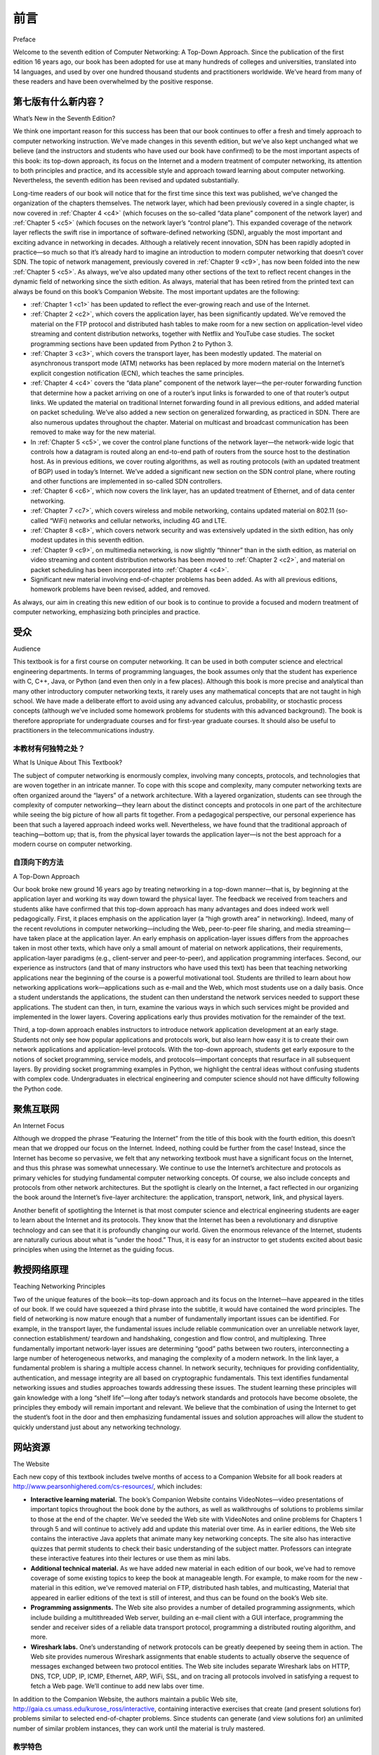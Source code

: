 前言
===========

Preface


Welcome to the seventh edition of Computer Networking: A Top-Down Approach. Since the publication of the first edition 16 years ago, our book has been adopted for use at many hundreds of colleges and universities, translated into 14 languages, and used by over one hundred thousand students and practitioners worldwide. We’ve heard from many of these readers and have been overwhelmed by the ­positive ­response.

.. toggle::

    欢迎阅读第七版《计算机网络：自上而下的方法》。自 16 年前第一版出版以来，我们的书已被数百所学院和大学采用，被翻译成 14 种语言，并被全球超过 10 万名学生和从业者使用。我们听到了其中许多读者的来信，并被积极的回应所震撼。

第七版有什么新内容？
---------------------------

What’s New in the Seventh Edition?


We think one important reason for this success has been that our book continues to offer a fresh and timely
approach to computer networking instruction. We’ve made changes in this seventh edition, but we’ve also kept
unchanged what we believe (and the instructors and students who have used our book have confirmed) to be
the most important aspects of this book: its top-down approach, its focus on the Internet and a modern
treatment of computer networking, its attention to both principles and practice, and its accessible style and
approach toward learning about computer networking. Nevertheless, the seventh edition has been revised and
updated substantially.

Long-time readers of our book will notice that for the first time since this text was published, we’ve changed the
organization of the chapters themselves. The network layer, which had been previously covered in a single
chapter, is now covered in :ref:`Chapter 4 <c4>` (which focuses on the so-called “data plane” component of the network
layer) and :ref:`Chapter 5 <c5>` (which focuses on the network layer’s “control plane”). This expanded coverage of the
network layer reflects the swift rise in importance of software-defined networking (SDN), arguably the most
important and exciting advance in networking in decades. Although a relatively recent innovation, SDN has
been rapidly adopted in practice—so much so that it’s already hard to imagine an introduction to modern
computer networking that doesn’t cover SDN. The topic of network management, previously covered in
:ref:`Chapter 9 <c9>`, has now been folded into the new :ref:`Chapter 5 <c5>`. As always, we’ve also updated many other sections
of the text to reflect recent changes in the dynamic field of networking since the sixth edition. As always,
material that has been retired from the printed text can always be found on this book’s Companion Website.
The most important updates are the following:

- :ref:`Chapter 1 <c1>` has been updated to reflect the ever-growing reach and use of the ­Internet.
- :ref:`Chapter 2 <c2>`, which covers the application layer, has been significantly updated. We’ve removed the material on the FTP protocol and distributed hash tables to make room for a new section on application-level video streaming and ­content distribution networks, together with Netflix and YouTube case studies. The socket programming sections have been updated from Python 2 to Python 3.
- :ref:`Chapter 3 <c3>`, which covers the transport layer, has been modestly updated. The ­material on asynchronous transport mode (ATM) networks has been replaced by more modern material on the Internet’s explicit congestion notification (ECN), which teaches the same principles.
- :ref:`Chapter 4 <c4>` covers the “data plane” component of the network layer—the per-router forwarding function that determine how a packet arriving on one of a router’s input links is forwarded to one of that router’s output links. We updated the material on traditional Internet forwarding found in all previous editions, and added material on packet scheduling. We’ve also added a new section on generalized forwarding, as practiced in SDN. There are also numerous updates throughout the chapter. Material on multicast and broadcast communication has been removed to make way for the new material.
- In :ref:`Chapter 5 <c5>`, we cover the control plane functions of the network layer—the ­network-wide logic that controls how a datagram is routed along an end-to-end path of routers from the source host to the destination host. As in previous ­editions, we cover routing algorithms, as well as routing protocols (with an updated treatment of BGP) used in today’s Internet. We’ve added a significant new section on the SDN control plane, where routing and other functions are implemented in so-called SDN controllers.
- :ref:`Chapter 6 <c6>`, which now covers the link layer, has an updated treatment of Ethernet, and of data center networking.
- :ref:`Chapter 7 <c7>`, which covers wireless and mobile networking, contains updated ­material on 802.11 (so-called “WiFi) networks and cellular networks, including 4G and LTE.
- :ref:`Chapter 8 <c8>`, which covers network security and was extensively updated in the sixth edition, has only modest updates in this seventh edition.
- :ref:`Chapter 9 <c9>`, on multimedia networking, is now slightly “thinner” than in the sixth edition, as material on video streaming and content distribution networks has been moved to :ref:`Chapter 2 <c2>`, and material on packet scheduling has been incorporated into :ref:`Chapter 4 <c4>`.
- Significant new material involving end-of-chapter problems has been added. As with all previous editions, homework problems have been revised, added, and removed.

As always, our aim in creating this new edition of our book is to continue to provide a focused and modern
treatment of computer networking, emphasizing both principles and practice.

.. toggle::

    我们认为本书之所以取得成功，其中一个重要原因在于它持续提供了一种新颖而及时的计算机网络教学方法。在第七版中我们做出了一些改动，但我们也保留了本书最重要的一些方面——我们相信这些方面是最关键的，使用本书的教师和学生也证实了这一点：即采用自顶向下的方法、聚焦于互联网与现代计算机网络的处理方式、同时关注原理与实践，以及本书在学习计算机网络时所采用的通俗易懂的风格与方法。尽管如此，第七版依然进行了大幅修订与更新。

    长期阅读本书的读者会注意到，自本书出版以来，我们首次调整了章节的组织结构。网络层原本只在一章中讲解，现在被拆分为 :ref:`第 4 章 <c4>` （专注于网络层中的“数据平面”组件）和 :ref:`第 5 章 <c5>` （专注于网络层的“控制平面”）。这一网络层内容的扩展反映了软件定义网络（SDN）这一数十年来网络领域最重要、最令人兴奋的进展的重要性迅速上升。虽然 SDN 是一种相对较新的创新，但它已迅速被实践界采用——以至于现在很难想象一本关于现代计算机网络的教材不涵盖 SDN。此前在 :ref:`第 9 章 <c9>` 中讲解的网络管理内容现在被合并到了新的 :ref:`第 5 章 <c5>` 中。和以往一样，我们还更新了本书许多其他章节，以反映自第六版以来网络领域的最新变化。和以往一样，从纸质书中移除的内容可以在本书的配套网站（Companion Website）中找到。最重要的更新包括：

    - :ref:`第 1 章 <c1>` 更新了对互联网不断扩展的覆盖范围和使用情况的描述。
    - :ref:`第 2 章 <c2>` （应用层）进行了重大更新。我们移除了有关 FTP 协议和分布式哈希表的内容，为新增的应用层视频流与内容分发网络（包括 Netflix 和 YouTube 的案例研究）部分让路。套接字编程内容也从 Python 2 更新为 Python 3。
    - :ref:`第 3 章 <c3>` （传输层）进行了适度更新。关于异步传输模式（ATM）网络的内容已被关于互联网显式拥塞通知（ECN）的更现代材料所取代，两者都用于讲授相同的原理。
    - :ref:`第 4 章 <c4>` 讲解了网络层的“数据平面”组件——即每个路由器中决定数据包从输入链路转发到哪个输出链路的转发功能。我们更新了以往版本中传统互联网转发的内容，并新增了关于数据包调度的内容。我们还新增了一个关于 SDN 实践中使用的通用转发（generalized forwarding）部分。本章还在多处进行了更新。组播和广播通信的内容被移除，为新内容腾出空间。
    - 在 :ref:`第 5 章 <c5>` 中，我们介绍了网络层的控制平面功能——即控制数据报从源主机到目标主机通过一系列路由器路径的全网逻辑。与前几版一样，我们介绍了路由算法以及当今互联网中使用的路由协议（并更新了 BGP 的讲解）。我们新增了一个重要部分，讲述 SDN 控制平面，在该平面中路由及其他功能由所谓的 SDN 控制器来实现。
    - :ref:`第 6 章 <c6>` （现为链路层）更新了以太网和数据中心网络的内容。
    - :ref:`第 7 章 <c7>` （无线与移动网络）更新了对 802.11（即“WiFi”）网络和蜂窝网络（包括 4G 和 LTE）的内容。
    - :ref:`第 8 章 <c8>` （网络安全）在第六版中已进行了全面更新，在第七版中只进行了适度更新。
    - :ref:`第 9 章 <c9>` （多媒体网络）相比第六版略微“变薄”，因为关于视频流和内容分发网络的内容已移至 :ref:`第 2 章 <c2>`，而关于数据包调度的内容已并入 :ref:`第 4 章 <c4>`。
    - 我们新增了大量章节末尾的习题内容。与所有以往版本一样，习题也进行了修订、添加和删除。

    一如既往，我们编写本书新版的目标，是继续提供一个聚焦而现代的计算机网络教材，强调原理与实践并重。

受众
----------------

Audience

This textbook is for a first course on computer networking. It can be used in both computer science and
electrical engineering departments. In terms of programming languages, the book assumes only that the
student has experience with C, C++, Java, or Python (and even then only in a few places). Although this book
is more precise and analytical than many other introductory computer networking texts, it rarely uses any
mathematical concepts that are not taught in high school. We have made a deliberate effort to avoid using any
advanced calculus, probability, or stochastic process concepts (although we’ve included some homework
problems for students with this advanced background). The book is therefore appropriate for undergraduate
courses and for first-year graduate courses. It should also be useful to practitioners in the telecommunications
industry.

.. toggle::

    本教材面向计算机网络的初级课程。可供计算机科学系和电子工程系使用。在编程语言方面，本书仅假设学生具备 C、C++、Java 或 Python 的编程经验（即便如此，仅在少数几个地方需要）。虽然本书在精确性和分析性方面优于许多其他计算机网络入门教材，但几乎不使用高中未教授的数学概念。我们有意避免使用高等微积分、概率或随机过程等高级数学概念（尽管我们为具备此类背景的学生提供了一些相关习题）。因此，本书适用于本科课程和一年级研究生课程，同时也适合电信行业的从业者参考使用。


本教材有何独特之处？
~~~~~~~~~~~~~~~~~~~~~~~~~~~~~~~~~~~~~~

What Is Unique About This Textbook?

The subject of computer networking is enormously complex, involving many concepts, protocols, and
technologies that are woven together in an intricate manner. To cope with this scope and complexity, many
computer networking texts are often organized around the “layers” of a network architecture. With a layered
organization, students can see through the complexity of computer networking—they learn about the distinct
concepts and protocols in one part of the architecture while seeing the big picture of how all parts fit together.
From a pedagogical perspective, our personal experience has been that such a layered approach indeed
works well. Nevertheless, we have found that the traditional approach of teaching—bottom up; that is, from the
physical layer towards the application layer—is not the best approach for a modern course on computer
networking.

.. toggle::

    计算机网络是一个极其复杂的领域，涉及大量彼此交织的概念、协议和技术。为了应对如此广泛而复杂的内容，许多计算机网络教材通常采用“分层”网络体系结构的组织方式。通过这种分层结构，学生可以透过复杂的计算机网络，理解体系结构中每一部分的具体概念与协议，同时把握整体架构的运行方式。从教学法的角度来看，我们的亲身经验表明这种分层方法确实有效。然而，我们发现传统自底向上的教学方法——即从物理层讲起，一步步讲到应用层——并非现代计算机网络课程的最佳选择。

自顶向下的方法
~~~~~~~~~~~~~~~~~~~~~~~~~~~~~~~~~~~~~~

A Top-Down Approach

Our book broke new ground 16 years ago by treating networking in a top-down ­manner—that is, by
beginning at the application layer and working its way down toward the physical layer. The feedback we
received from teachers and students alike have confirmed that this top-down approach has many advantages
and does indeed work well pedagogically. First, it places emphasis on the application layer (a “high growth
area” in networking). Indeed, many of the recent revolutions in ­computer networking—including the Web,
peer-to-peer file sharing, and media streaming—have taken place at the application layer. An early emphasis
on application-layer issues differs from the approaches taken in most other texts, which have only a small
amount of material on network applications, their requirements, application-layer paradigms (e.g., client-server
and peer-to-peer), and application programming ­interfaces. ­Second, our experience as instructors (and that
of many instructors who have used this text) has been that teaching networking applications near the
beginning of the course is a powerful motivational tool. Students are thrilled to learn about how networking
applications work—applications such as e-mail and the Web, which most students use on a daily basis. Once
a student understands the applications, the student can then understand the network services needed to
support these applications. The student can then, in turn, examine the various ways in which such services
might be provided and implemented in the lower layers. Covering applications early thus provides motivation
for the remainder of the text.

Third, a top-down approach enables instructors to introduce network application development at an early
stage. Students not only see how popular applications and protocols work, but also learn how easy it is to
create their own network ­applications and application-level protocols. With the top-down approach, students
get early ­exposure to the notions of socket programming, service models, and ­protocols—important
concepts that resurface in all subsequent layers. By providing socket programming examples in Python, we
highlight the central ideas without confusing students with complex code. Undergraduates in electrical
engineering and computer science should not have difficulty following the Python code.

.. toggle::

    我们的教材在 16 年前首次提出了“自顶向下”的网络教学方法——也就是从应用层讲起，然后逐步深入到底层的物理层。从教师和学生那里获得的反馈证明，这种自顶向下的方法具有诸多优势，在教学上也确实行之有效。首先，它强调了应用层（网络中的“高增长区”）。事实上，许多近年来计算机网络的重大变革——包括 Web、点对点文件共享和媒体流服务——都发生在应用层。课程早期强调应用层问题，与其他教材形成鲜明对比，后者通常只对网络应用、其需求、应用层范式（如客户端-服务器和点对点）以及应用编程接口做简单介绍。

    其次，我们和许多使用本教材的教师都有这样的经验：在课程开始时教授网络应用是一种极具激励作用的教学策略。学生对学习电子邮件和 Web 等日常使用的网络应用工作原理感到非常兴奋。一旦学生理解了这些应用，就能进一步理解支持这些应用所需的网络服务，从而再进一步理解这些服务在底层如何实现。因此，早期介绍应用为后续学习提供了强有力的动机。

    第三，自顶向下的方法使教师可以在课程早期引入网络应用开发。学生不仅可以了解流行应用与协议的工作方式，还能学习如何轻松创建自己的网络应用和应用层协议。通过自顶向下的方式，学生能较早接触套接字编程、服务模型和协议这些在后续各层都会再次出现的重要概念。我们采用 Python 提供套接字编程示例，突出核心思想，避免复杂代码带来的困扰。电子工程和计算机科学的本科生应能轻松理解这些 Python 示例。


聚焦互联网
------------------------

An Internet Focus

Although we dropped the phrase “Featuring the Internet” from the title of this book with the fourth edition, this
doesn’t mean that we dropped our focus on the Internet. Indeed, nothing could be further from the case!
Instead, since the Internet has become so pervasive, we felt that any networking textbook must have a
significant focus on the Internet, and thus this phrase was somewhat unnecessary. We continue to use the
Internet’s architecture and protocols as primary vehicles for studying fundamental computer networking
concepts. Of course, we also include concepts and protocols from other network architectures. But the
spotlight is clearly on the Internet, a fact reflected in our organizing the book around the Internet’s five-layer
architecture: the application, transport, network, link, and physical layers.

Another benefit of spotlighting the Internet is that most computer science and electrical engineering students
are eager to learn about the Internet and its protocols. They know that the Internet has been a revolutionary
and disruptive technology and can see that it is profoundly changing our world. Given the enormous relevance
of the Internet, students are naturally curious about what is “under the hood.” Thus, it is easy for an instructor
to get students excited about basic principles when using the Internet as the guiding focus.

.. toggle::

    尽管从第四版开始我们在书名中去掉了 “Featuring the Internet” 的字样，但这并不意味着我们不再聚焦互联网。事实上，情况恰恰相反！正因为互联网已变得如此普遍，我们认为任何网络教材都必须以互联网为重要内容，因此这一短语已显得多余。我们仍然以互联网的体系结构和协议为研究计算机网络基本概念的主要载体。当然，我们也涵盖了其他网络体系结构中的概念和协议。但书中的重点显然放在互联网上，这一点体现在我们以互联网的五层体系结构组织全书：应用层、传输层、网络层、链路层和物理层。

    聚焦互联网的另一个好处是，大多数计算机科学和电子工程专业的学生都渴望了解互联网及其协议。他们知道互联网是一项革命性和颠覆性的技术，也看到了它对世界的深远影响。鉴于互联网的重要性，学生自然会对其内部运作机制产生浓厚兴趣。因此，教师借助互联网作为核心引导学生学习基本原理时，往往能轻松激发学生的学习热情。

教授网络原理
--------------------------------

Teaching Networking Principles

Two of the unique features of the book—its top-down approach and its focus on the Internet—have appeared
in the titles of our book. If we could have squeezed a third phrase into the subtitle, it would have contained the
word principles. The field of networking is now mature enough that a number of fundamentally important issues
can be identified. For example, in the transport layer, the fundamental issues include reliable communication
over an unreliable network layer, connection establishment/ teardown and handshaking, congestion and flow
control, and multiplexing. Three fundamentally important network-layer issues are determining “good” paths
between two routers, interconnecting a large number of heterogeneous networks, and managing the
complexity of a modern network. In the link layer, a fundamental problem is sharing a multiple access channel.
In network security, techniques for providing confidentiality, authentication, and message integrity are all based
on cryptographic fundamentals. This text identifies fundamental networking issues and studies approaches
towards addressing these issues. The student learning these principles will gain knowledge with a long “shelf
life”—long after today’s network standards and protocols have become obsolete, the principles they embody
will remain important and relevant. We believe that the combination of using the Internet to get the student’s
foot in the door and then emphasizing fundamental issues and solution approaches will allow the student to 
quickly understand just about any networking technology.

.. toggle::

    本书的两个独特特征——自顶向下的方法与聚焦互联网——都已体现在我们的书名中。如果我们能在副标题中再加上一个词，那将是“原理”（principles）。网络领域如今已经足够成熟，能够识别出一系列基本重要的问题。例如，在传输层，基本问题包括：如何在不可靠的网络层上实现可靠通信，如何建立与终止连接以及握手过程，拥塞与流量控制，以及多路复用。网络层的三个基本问题是：如何确定两台路由器之间的“优良”路径，如何互连大量异构网络，以及如何管理现代网络的复杂性。在链路层，基本问题是如何共享多路接入信道。而在网络安全中，保障机密性、认证与消息完整性的技术均基于密码学原理。

    本书识别了这些基本网络问题，并研究了解决这些问题的方法。学习这些原理的学生，将获得“长保质期”的知识——即使今天的网络标准与协议在未来被淘汰，这些原理仍将保持其重要性和相关性。我们相信，以互联网为切入点，再辅以对基本问题及其解决方法的深入讲解，能够使学生快速理解几乎所有网络技术。


网站资源
------------------

The Website

Each new copy of this textbook includes twelve months of access to a Companion ­Website for all book
readers at http://www.pearsonhighered.com/cs-resources/, which includes:

- **Interactive learning material.** The book’s Companion Website contains ­VideoNotes—video presentations of important topics throughout the book done by the authors, as well as walkthroughs of solutions to problems similar to those at the end of the chapter. We’ve seeded the Web site with VideoNotes and ­online problems for Chapters 1 through 5 and will continue to actively add and update this material over time. As in earlier editions, the Web site contains the interactive Java applets that animate many key networking concepts. The site also has interactive quizzes that permit students to check their basic understanding of the subject matter. Professors can integrate these interactive features into their lectures or use them as mini labs.
- **Additional technical material.** As we have added new material in each edition of our book, we’ve had to remove coverage of some existing topics to keep the book at manageable length. For example, to make room for the new ­material in this ­edition, we’ve removed material on FTP, distributed hash tables, and multicasting, Material that appeared in earlier editions of the text is still of ­interest, and thus can be found on the book’s Web site.
- **Programming assignments.** The Web site also provides a number of detailed programming assignments, which include building a multithreaded Web ­server, building an e-mail client with a GUI interface, programming the sender and ­receiver sides of a reliable data transport protocol, programming a distributed routing algorithm, and more.
- **Wireshark labs.** One’s understanding of network protocols can be greatly ­deepened by seeing them in action. The Web site provides numerous Wireshark assignments that enable students to actually observe the sequence of messages exchanged between two protocol entities. The Web site includes separate Wireshark labs on HTTP, DNS, TCP, UDP, IP, ICMP, Ethernet, ARP, WiFi, SSL, and on tracing all protocols involved in satisfying a request to fetch a Web page. We’ll continue to add new labs over time.

In addition to the Companion Website, the authors maintain a public Web site,
http://gaia.cs.umass.edu/kurose_ross/interactive, containing interactive exercises that create (and present
solutions for) problems similar to selected end-of-chapter problems. Since students can generate (and view
solutions for) an unlimited number of similar problem instances, they can work until the material is truly
mastered.

.. toggle::

    每本新书均附带十二个月的配套网站访问权限，网址为 http://www.pearsonhighered.com/cs-resources/，该网站为所有读者提供以下内容：

    - **交互式学习资料。** 本书的配套网站包含 VideoNotes ——由作者讲解的全书重点主题的视频演示，以及章节末类似问题的解题演示。我们已在网站上预置了第 1 至第 5 章的 VideoNotes 和在线习题，并将持续增加和更新这些内容。如同前几版，网站中也包含多个用 Java 小程序展示的关键网络概念动画。此外，网站提供交互式测验，帮助学生检验基本理解程度。教师可将这些交互内容融入课堂讲解，或作为小型实验使用。

    - **补充技术资料。** 由于每版都会新增内容，我们不得不移除部分旧内容以控制篇幅。例如，为了给本版新增内容让位，我们删除了关于 FTP、分布式哈希表和组播的部分。这些出现在早期版本的内容依然有价值，因此可在本书网站上找到。

    - **编程作业。** 网站提供多项详细的编程作业，包括构建多线程 Web 服务器、带图形界面的电子邮件客户端、可靠数据传输协议的发送端与接收端编程、分布式路由算法实现等。

    - **Wireshark 实验。** 实际观察协议运行过程能极大加深对网络协议的理解。网站提供大量 Wireshark 作业，学生可通过这些作业观察两个协议实体之间的消息交互过程。网站涵盖了 HTTP、DNS、TCP、UDP、IP、ICMP、以太网、ARP、WiFi、SSL 及获取网页请求中涉及的所有协议的独立实验。我们会持续新增实验内容。

    除了配套网站外，作者还维护一个公开网站 http://gaia.cs.umass.edu/kurose_ross/interactive，提供交互式习题，涵盖与章节末问题类似的问题并提供解答。学生可生成无限多的类似问题及其答案，帮助他们真正掌握相关内容。

教学特色
~~~~~~~~~~~~~~~~~~~~~~~~~~~

Pedagogical Features

We have each been teaching computer networking for more than 30 years. Together, we bring more than 60
years of teaching experience to this text, during which time we have taught many thousands of students. We
have also been active researchers in computer networking during this time. (In fact, Jim and Keith first met
each other as master’s students in a computer networking course taught by Mischa Schwartz in 1979 at
Columbia University.) We think all this gives us a good perspective on where networking has been and where
it is likely to go in the future. Nevertheless, we have resisted temptations to bias the material in this book
towards our own pet research projects. We figure you can visit our personal Web sites if you are interested in
our research. Thus, this book is about modern computer networking—it is about contemporary protocols and
technologies as well as the underlying principles behind these protocols and technologies. We also believe
that learning (and teaching!) about networking can be fun. A sense of humor, use of analogies, and real-world
examples in this book will hopefully make this material more fun.

.. toggle::

    我们每人都有超过 30 年的计算机网络教学经验，合计超过 60 年，在此期间我们教授了成千上万名学生。同时我们也一直从事计算机网络研究。（事实上，Jim 和 Keith 最早在 1979 年于哥伦比亚大学 Mischa Schwartz 的网络课程上相识，当时两人都是硕士生。）我们相信这些经历赋予了我们良好的视角来看待网络领域的历史与未来发展方向。

    尽管如此，我们仍努力避免将本书内容偏向我们自己的研究兴趣。若您对我们的研究感兴趣，可访问我们的个人网站。本书内容聚焦于现代计算机网络，讲述当代协议与技术，以及支撑它们的原理。我们也认为学习（和教授）网络是件有趣的事。本书通过幽默表达、类比及现实案例，使学习过程更轻松有趣。

教师资源包
~~~~~~~~~~~~~~~~~~~~~~~~~~~~~~~~~

Supplements for Instructors

We provide a complete supplements package to aid instructors in teaching this course. This material can be
accessed from Pearson’s Instructor Resource Center (http://www.pearsonhighered.com/irc). Visit the
Instructor Resource Center for ­information about accessing these instructor’s supplements.

- **PowerPoint® slides.** We provide PowerPoint slides for all nine chapters. The slides have been completely
updated with this seventh edition. The slides cover each chapter in detail. They use graphics and
animations (rather than relying only on monotonous text bullets) to make the slides interesting and visually
appealing. We provide the original PowerPoint slides so you can customize them to best suit your own
teaching needs. Some of these slides have been contributed by other instructors who have taught from our
book.
- **Homework solutions.** We provide a solutions manual for the homework problems in the text, programming
assignments, and Wireshark labs. As noted ­earlier, we’ve introduced many new homework problems in
the first six chapters of the book.

.. toggle::

    我们为教师提供完整的教学资源包，可从 Pearson 的教师资源中心获取（http://www.pearsonhighered.com/irc）。请访问该中心了解如何访问以下教师资源：

    - **PowerPoint® 幻灯片。** 我们为全部九章提供幻灯片，并已针对第七版进行了全面更新。幻灯片详尽覆盖每章内容，采用图形和动画（而非冗长的文本项目符号）以增强视觉吸引力。我们提供可编辑的原始幻灯片，教师可根据需求自行修改。有些幻灯片由使用本书的其他教师贡献。

    - **习题解答。** 我们提供课后习题、编程作业和 Wireshark 实验的解答手册。如前所述，本书前六章新增了大量习题。

章节依赖关系
~~~~~~~~~~~~~~~~~~~~~~~~~

Chapter Dependencies

The first chapter of this text presents a self-contained overview of computer networking. Introducing many key
concepts and terminology, this chapter sets the stage for the rest of the book. All of the other chapters directly
depend on this first chapter. After completing :ref:`Chapter 1 <c1>`, we recommend instructors cover :ref:`Chapters 2 <c2>` through
:ref:`6 <c5>` in sequence, following our top-down philosophy. Each of these five chapters leverages material from the
preceding chapters. After completing the first six chapters, the instructor has quite a bit of flexibility. There are
no interdependencies among the last three chapters, so they can be taught in any order. However, each of the
last three chapters depends on the material in the first six chapters. Many instructors first teach the first six
chapters and then teach one of the last three chapters for “dessert.”

.. toggle::

    第一章为本书打下独立的网络基础，介绍了众多关键概念与术语，为全书奠定基础。其余所有章节都直接依赖第一章。在学习完 :ref:`第 1 章 <c1>` 后，我们建议教师按顺序教授 :ref:`第 2 章 <c2>` 至 :ref:`第 6 章 <c5>`，以贯彻自顶向下的教学理念。这五章的内容均建立在前面章节的基础之上。

    完成前六章后，教师可以更灵活地选择后续章节。最后三章之间无直接依赖，可按任意顺序授课。但它们均依赖于前六章的内容。许多教师倾向于先讲完前六章，再挑选其中一章作为“甜点”补充讲解。

最后一点：我们愿意听取您的反馈
~~~~~~~~~~~~~~~~~~~~~~~~~~~~~~~~~~~~~~~~~~

One Final Note: We’d Love to Hear from You

We encourage students and instructors to e-mail us with any comments they might have about our book. It’s
been wonderful for us to hear from so many instructors and students from around the world about our first five
editions. We’ve incorporated many of these suggestions into later editions of the book. We also encourage
instructors to send us new homework problems (and solutions) that would complement the current homework
problems. We’ll post these on the instructor-only portion of the Web site. We also encourage instructors and
students to create new Java applets that illustrate the concepts and protocols in this book. If you have an
applet that you think would be appropriate for this text, please submit it to us. If the applet (including notation
and terminology) is appropriate, we’ll be happy to include it on the text’s Web site, with an appropriate
reference to the applet’s authors.

So, as the saying goes, “Keep those cards and letters coming!” Seriously, please do continue to send us
interesting URLs, point out typos, disagree with any of our claims, and tell us what works and what doesn’t
work. Tell us what you think should or shouldn’t be included in the next edition. Send your e-mail to
kurose@cs.umass.edu and keithwross@nyu.edu.

.. toggle::

    我们欢迎学生与教师通过电子邮件向我们反馈对本书的任何意见。我们非常高兴能听到世界各地教师与学生对前五版的反馈，并已将许多建议融入新版中。我们同样欢迎教师投稿新的课后习题（及解答），作为现有题目的补充，我们将其发布在网站的教师专属区域。

    我们也鼓励师生开发新的 Java 小程序，用以展示本书所讲的概念与协议。如果您制作了适合本书的小程序，请提交给我们。如果其内容（包括符号与术语）符合要求，我们将很乐意将其添加至网站，并注明作者信息。

    因此，正如那句老话所说：“请继续写信给我们！”我们非常欢迎您继续发送有趣的网址、指出书中的错字、提出不同观点、告诉我们哪些内容有效、哪些无效，以及您认为下一版应添加或删减哪些内容。请将邮件发送至 kurose@cs.umass.edu 和 keithwross@nyu.edu。

致谢
-------------------

Acknowledgments

Since we began writing this book in 1996, many people have given us invaluable help and have been
influential in shaping our thoughts on how to best organize and teach a networking course. We want to say A
BIG THANKS to everyone who has helped us from the earliest first drafts of this book, up to this seventh
edition. We are also very thankful to the many hundreds of readers from around the world—students, faculty,
practitioners—who have sent us thoughts and comments on earlier editions of the book and suggestions for
future editions of the book. Special thanks go out to:

- Al Aho (Columbia University)
- Hisham Al-Mubaid (University of Houston-Clear Lake)
- Pratima Akkunoor (Arizona State University)
- Paul Amer (University of Delaware)
- Shamiul Azom (Arizona State University)
- Lichun Bao (University of California at Irvine)
- Paul Barford (University of Wisconsin)
- Bobby Bhattacharjee (University of Maryland)
- Steven Bellovin (Columbia University)
- Pravin Bhagwat (Wibhu)
- Supratik Bhattacharyya (previously at Sprint)
- Ernst Biersack (Eurécom Institute)
- Shahid Bokhari (University of Engineering & Technology, Lahore)
- Jean Bolot (Technicolor Research)
- Daniel Brushteyn (former University of Pennsylvania student)
- Ken Calvert (University of Kentucky)
- Evandro Cantu (Federal University of Santa Catarina)
- Jeff Case (SNMP Research International)
- Jeff Chaltas (Sprint)
- Vinton Cerf (Google)
- Byung Kyu Choi (Michigan Technological University)
- Bram Cohen (BitTorrent, Inc.)
- Constantine Coutras (Pace University)
- John Daigle (University of Mississippi)
- Edmundo A. de Souza e Silva (Federal University of Rio de Janeiro)
- Philippe Decuetos (Eurécom Institute)
- Christophe Diot (Technicolor Research)
- Prithula Dhunghel (Akamai)
- Deborah Estrin (University of California, Los Angeles)
- Michalis Faloutsos (University of California at Riverside)
- Wu-chi Feng (Oregon Graduate Institute)
- Sally Floyd (ICIR, University of California at Berkeley)
- Paul Francis (Max Planck Institute)
- David Fullager (Netflix)
- Lixin Gao (University of Massachusetts)
- JJ Garcia-Luna-Aceves (University of California at Santa Cruz)
- Mario Gerla (University of California at Los Angeles)
- David Goodman (NYU-Poly)
- Yang Guo (Alcatel/Lucent Bell Labs)
- Tim Griffin (Cambridge University)
- Max Hailperin (Gustavus Adolphus College)
- Bruce Harvey (Florida A&M University, Florida State University)
- Carl Hauser (Washington State University)
- Rachelle Heller (George Washington University)
- Phillipp Hoschka (INRIA/W3C)
- Wen Hsin (Park University)
- Albert Huang (former University of Pennsylvania student)
- Cheng Huang (Microsoft Research)
- Esther A. Hughes (Virginia Commonwealth University)
- Van Jacobson (Xerox PARC)
- Pinak Jain (former NYU-Poly student)
- Jobin James (University of California at Riverside)
- Sugih Jamin (University of Michigan)
- Shivkumar Kalyanaraman (IBM Research, India)
- Jussi Kangasharju (University of Helsinki)
- Sneha Kasera (University of Utah)
- Parviz Kermani (formerly of IBM Research)
- Hyojin Kim (former University of Pennsylvania student)
- Leonard Kleinrock (University of California at Los Angeles)
- David Kotz (Dartmouth College)
- Beshan Kulapala (Arizona State University)
- Rakesh Kumar (Bloomberg)
- Miguel A. Labrador (University of South Florida)
- Simon Lam (University of Texas)
- Steve Lai (Ohio State University)
- Tom LaPorta (Penn State University)
- Tim-Berners Lee (World Wide Web Consortium)
- Arnaud Legout (INRIA)
- Lee Leitner (Drexel University)
- Brian Levine (University of Massachusetts)
- Chunchun Li (former NYU-Poly student)
- Yong Liu (NYU-Poly)
- William Liang (former University of Pennsylvania student)
- Willis Marti (Texas A&M University)
- Nick McKeown (Stanford University)
- Josh McKinzie (Park University)
- Deep Medhi (University of Missouri, Kansas City)
- Bob Metcalfe (International Data Group)
- Sue Moon (KAIST)
- Jenni Moyer (Comcast)
- Erich Nahum (IBM Research)
- Christos Papadopoulos (Colorado Sate University)
- Craig Partridge (BBN Technologies)
- Radia Perlman (Intel)
- Jitendra Padhye (Microsoft Research)
- Vern Paxson (University of California at Berkeley)
- Kevin Phillips (Sprint)
- George Polyzos (Athens University of Economics and Business)
- Sriram Rajagopalan (Arizona State University)
- Ramachandran Ramjee (Microsoft Research)
- Ken Reek (Rochester Institute of Technology)
- Martin Reisslein (Arizona State University)
- Jennifer Rexford (Princeton University)
- Leon Reznik (Rochester Institute of Technology)
- Pablo Rodrigez (Telefonica)
- Sumit Roy (University of Washington)
- Dan Rubenstein (Columbia University)
- Avi Rubin (Johns Hopkins University)
- Douglas Salane (John Jay College)
- Despina Saparilla (Cisco Systems)
- John Schanz (Comcast)
- Henning Schulzrinne (Columbia University)
- Mischa Schwartz (Columbia University)
- Ardash Sethi (University of Delaware)
- Harish Sethu (Drexel University)
- K. Sam Shanmugan (University of Kansas)
- Prashant Shenoy (University of Massachusetts)
- Clay Shields (Georgetown University)
- Subin Shrestra (University of Pennsylvania)
- Bojie Shu (former NYU-Poly student)
- Mihail L. Sichitiu (NC State University)
- Peter Steenkiste (Carnegie Mellon University)
- Tatsuya Suda (University of California at Irvine)
- Kin Sun Tam (State University of New York at Albany)
- Don Towsley (University of Massachusetts)
- David Turner (California State University, San Bernardino)
- Nitin Vaidya (University of Illinois)
- Michele Weigle (Clemson University)
- David Wetherall (University of Washington)
- Ira Winston (University of Pennsylvania)
- Di Wu (Sun Yat-sen University)
- Shirley Wynn (NYU-Poly)
- Raj Yavatkar (Intel)
- Yechiam Yemini (Columbia University)
- Dian Yu (NYU Shanghai)
- Ming Yu (State University of New York at Binghamton)
- Ellen Zegura (Georgia Institute of Technology)
- Honggang Zhang (Suffolk University)
- Hui Zhang (Carnegie Mellon University)
- Lixia Zhang (University of California at Los Angeles)
- Meng Zhang (former NYU-Poly student)
- Shuchun Zhang (former University of Pennsylvania student)
- Xiaodong Zhang (Ohio State University)
- ZhiLi Zhang (University of Minnesota)
- Phil Zimmermann (independent consultant)
- Mike Zink (University of Massachusetts)
- Cliff C. Zou (University of Central Florida)

We also want to thank the entire Pearson team—in particular, Matt Goldstein and Joanne Manning—who have
done an absolutely outstanding job on this seventh ­edition (and who have put up with two very finicky authors
who seem congenitally ­unable to meet deadlines!). Thanks also to our artists, Janet Theurer and Patrice
Rossi Calkin, for their work on the beautiful figures in this and earlier editions of our book, and to Katie Ostler
and her team at Cenveo for their wonderful production work on this edition. Finally, a most special thanks go to
our previous two editors at ­Addison-Wesley—Michael Hirsch and Susan Hartman. This book would not be
what it is (and may well not have been at all) without their graceful management, constant encouragement,
nearly infinite patience, good humor, and perseverance.

.. toggle::

    自 1996 年我们开始撰写本书以来，许多人给予我们宝贵帮助，并对我们如何组织和教授网络课程的思考产生了深远影响。我们要向从本书最初草稿至第七版过程中帮助过我们的人致以诚挚感谢。

    我们也非常感谢来自全球各地的数百位读者——学生、教师、从业者——他们为本书的前几版提供了建议与反馈。特别感谢以下人士：

    - Al Aho（哥伦比亚大学）
    - Hisham Al-Mubaid（休斯顿大学清湖分校）
    - Pratima Akkunoor (Arizona State University)
    - Paul Amer (University of Delaware)
    - Shamiul Azom (Arizona State University)
    - Lichun Bao (University of California at Irvine)
    - Paul Barford (University of Wisconsin)
    - Bobby Bhattacharjee (University of Maryland)
    - Steven Bellovin (Columbia University)
    - Pravin Bhagwat (Wibhu)
    - Supratik Bhattacharyya (previously at Sprint)
    - Ernst Biersack (Eurécom Institute)
    - Shahid Bokhari (University of Engineering & Technology, Lahore)
    - Jean Bolot (Technicolor Research)
    - Daniel Brushteyn (former University of Pennsylvania student)
    - Ken Calvert (University of Kentucky)
    - Evandro Cantu (Federal University of Santa Catarina)
    - Jeff Case (SNMP Research International)
    - Jeff Chaltas (Sprint)
    - Vinton Cerf (Google)
    - Byung Kyu Choi (Michigan Technological University)
    - Bram Cohen (BitTorrent, Inc.)
    - Constantine Coutras (Pace University)
    - John Daigle (University of Mississippi)
    - Edmundo A. de Souza e Silva (Federal University of Rio de Janeiro)
    - Philippe Decuetos (Eurécom Institute)
    - Christophe Diot (Technicolor Research)
    - Prithula Dhunghel (Akamai)
    - Deborah Estrin (University of California, Los Angeles)
    - Michalis Faloutsos (University of California at Riverside)
    - Wu-chi Feng (Oregon Graduate Institute)
    - Sally Floyd (ICIR, University of California at Berkeley)
    - Paul Francis (Max Planck Institute)
    - David Fullager (Netflix)
    - Lixin Gao (University of Massachusetts)
    - JJ Garcia-Luna-Aceves (University of California at Santa Cruz)
    - Mario Gerla (University of California at Los Angeles)
    - David Goodman (NYU-Poly)
    - Yang Guo (Alcatel/Lucent Bell Labs)
    - Tim Griffin (Cambridge University)
    - Max Hailperin (Gustavus Adolphus College)
    - Bruce Harvey (Florida A&M University, Florida State University)
    - Carl Hauser (Washington State University)
    - Rachelle Heller (George Washington University)
    - Phillipp Hoschka (INRIA/W3C)
    - Wen Hsin (Park University)
    - Albert Huang (former University of Pennsylvania student)
    - Cheng Huang (Microsoft Research)
    - Esther A. Hughes (Virginia Commonwealth University)
    - Van Jacobson (Xerox PARC)
    - Pinak Jain (former NYU-Poly student)
    - Jobin James (University of California at Riverside)
    - Sugih Jamin (University of Michigan)
    - Shivkumar Kalyanaraman (IBM Research, India)
    - Jussi Kangasharju (University of Helsinki)
    - Sneha Kasera (University of Utah)
    - Parviz Kermani (formerly of IBM Research)
    - Hyojin Kim (former University of Pennsylvania student)
    - Leonard Kleinrock (University of California at Los Angeles)
    - David Kotz (Dartmouth College)
    - Beshan Kulapala (Arizona State University)
    - Rakesh Kumar (Bloomberg)
    - Miguel A. Labrador (University of South Florida)
    - Simon Lam (University of Texas)
    - Steve Lai (Ohio State University)
    - Tom LaPorta (Penn State University)
    - Tim-Berners Lee (World Wide Web Consortium)
    - Arnaud Legout (INRIA)
    - Lee Leitner (Drexel University)
    - Brian Levine (University of Massachusetts)
    - Chunchun Li (former NYU-Poly student)
    - Yong Liu (NYU-Poly)
    - William Liang (former University of Pennsylvania student)
    - Willis Marti (Texas A&M University)
    - Nick McKeown (Stanford University)
    - Josh McKinzie (Park University)
    - Deep Medhi (University of Missouri, Kansas City)
    - Bob Metcalfe (International Data Group)
    - Sue Moon (KAIST)
    - Jenni Moyer (Comcast)
    - Erich Nahum (IBM Research)
    - Christos Papadopoulos (Colorado Sate University)
    - Craig Partridge (BBN Technologies)
    - Radia Perlman (Intel)
    - Jitendra Padhye (Microsoft Research)
    - Vern Paxson (University of California at Berkeley)
    - Kevin Phillips (Sprint)
    - George Polyzos (Athens University of Economics and Business)
    - Sriram Rajagopalan (Arizona State University)
    - Ramachandran Ramjee (Microsoft Research)
    - Ken Reek (Rochester Institute of Technology)
    - Martin Reisslein (Arizona State University)
    - Jennifer Rexford (Princeton University)
    - Leon Reznik (Rochester Institute of Technology)
    - Pablo Rodrigez (Telefonica)
    - Sumit Roy (University of Washington)
    - Dan Rubenstein (Columbia University)
    - Avi Rubin (Johns Hopkins University)
    - Douglas Salane (John Jay College)
    - Despina Saparilla (Cisco Systems)
    - John Schanz (Comcast)
    - Henning Schulzrinne (Columbia University)
    - Mischa Schwartz (Columbia University)
    - Ardash Sethi (University of Delaware)
    - Harish Sethu (Drexel University)
    - K. Sam Shanmugan (University of Kansas)
    - Prashant Shenoy (University of Massachusetts)
    - Clay Shields (Georgetown University)
    - Subin Shrestra (University of Pennsylvania)
    - Bojie Shu (former NYU-Poly student)
    - Mihail L. Sichitiu (NC State University)
    - Peter Steenkiste (Carnegie Mellon University)
    - Tatsuya Suda (University of California at Irvine)
    - Kin Sun Tam (State University of New York at Albany)
    - Don Towsley (University of Massachusetts)
    - David Turner (California State University, San Bernardino)
    - Nitin Vaidya (University of Illinois)
    - Michele Weigle (Clemson University)
    - David Wetherall (University of Washington)
    - Ira Winston (University of Pennsylvania)
    - Di Wu (Sun Yat-sen University)
    - Shirley Wynn (NYU-Poly)
    - Raj Yavatkar (Intel)
    - Yechiam Yemini (Columbia University)
    - Dian Yu (NYU Shanghai)
    - Ming Yu (State University of New York at Binghamton)
    - Ellen Zegura (Georgia Institute of Technology)
    - Honggang Zhang (Suffolk University)
    - Hui Zhang (Carnegie Mellon University)
    - Lixia Zhang (University of California at Los Angeles)
    - Meng Zhang (former NYU-Poly student)
    - Shuchun Zhang (former University of Pennsylvania student)
    - Xiaodong Zhang (Ohio State University)
    - ZhiLi Zhang (University of Minnesota)
    - Phil Zimmermann (independent consultant)
    - Mike Zink (University of Massachusetts)
    - Cliff C. Zou (University of Central Florida)

    我们还要感谢 Pearson 的整个团队，尤其是 Matt Goldstein 和 Joanne Manning，他们在第七版的出版过程中做出了杰出贡献，并耐心包容了两位非常挑剔、几乎天生无法按时交稿的作者！我们也感谢插图设计师 Janet Theurer 和 Patrice Rossi Calkin，她们负责了本版及过往版本中精彩的图示设计，还要感谢 Katie Ostler 和她在 Cenveo 的团队，出色地完成了本版的制作工作。最后，特别感谢我们在 Addison-Wesley 的前两任编辑 Michael Hirsch 和 Susan Hartman。没有他们的出色管理、不懈鼓励、几近无限的耐心、幽默感与坚持，本书可能不会成形，也不会成为今天的模样。
